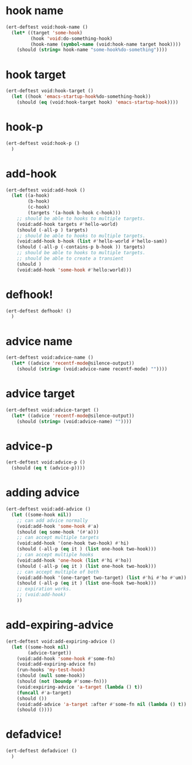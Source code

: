 * hook name
:PROPERTIES:
:ID:       a906f76d-e682-417e-9f28-80cd67fa2f7f
:END:

#+begin_src emacs-lisp
(ert-deftest void:hook-name ()
  (let* ((target 'some-hook)
         (hook 'void:do-something-hook)
         (hook-name (symbol-name (void:hook-name target hook))))
    (should (string= hook-name "some-hook%do-something"))))
#+end_src

* hook target
:PROPERTIES:
:ID:       012a7347-4c97-47e6-9679-69b2b4547736
:END:

#+begin_src emacs-lisp
(ert-deftest void:hook-target ()
  (let ((hook 'emacs-startup-hook%do-something-hook))
    (should (eq (void:hook-target hook) 'emacs-startup-hook))))
#+end_src

* hook-p
:PROPERTIES:
:ID:       95478c49-ef81-4ac5-a3c4-14541fbccb2a
:END:

#+begin_src emacs-lisp
(ert-deftest void:hook-p ()
  )
#+end_src

* add-hook
:PROPERTIES:
:ID:       0d23a888-be8d-4b8f-9f53-696b86a3136f
:END:

#+begin_src emacs-lisp
(ert-deftest void:add-hook ()
  (let ((a-hook)
        (b-hook)
        (c-hook)
        (targets '(a-hook b-hook c-hook)))
    ;; should be able to hooks to multiple targets.
    (void:add-hook targets #'hello-world)
    (should (-all-p ) targets)
    ;; should be able to hooks to multiple targets.
    (void:add-hook b-hook (list #'hello-world #'hello-sam))
    (should (-all-p (-contains-p b-hook )) targets)
    ;; should be able to hooks to multiple targets.
    ;; should be able to create a transient
    (should )
    (void:add-hook 'some-hook #'hello:world)))
#+end_src

* defhook!
:PROPERTIES:
:ID:       8bbc7916-eaf8-47bb-8ce6-c7eacfd0d8c9
:END:

#+begin_src emacs-lisp
(ert-deftest defhook! ()
  )
#+end_src

* advice name
:PROPERTIES:
:ID:       b9acfae3-d442-494a-a8fa-5ff774474831
:END:

#+begin_src emacs-lisp
(ert-deftest void:advice-name ()
  (let* ((advice 'recentf-mode@silence-output))
    (should (string= (void:advice-name recentf-mode) ""))))
#+end_src

* advice target
:PROPERTIES:
:ID:       b8aa9227-8d57-46e8-a6ca-e94725caba1f
:END:

#+begin_src emacs-lisp
(ert-deftest void:advice-target ()
  (let* ((advice 'recentf-mode@silence-output))
    (should (string= (void:advice-name) ""))))
#+end_src

* advice-p
:PROPERTIES:
:ID:       a0106e0f-ed02-452f-9919-5ffd7f28fb00
:END:

#+begin_src emacs-lisp
(ert-deftest void:advice-p ()
  (should (eq t (advice-p))))
#+end_src

* adding advice
:PROPERTIES:
:ID:       2cecb4e0-fd73-443b-9f61-86b2a0231be6
:END:

#+begin_src emacs-lisp
(ert-deftest void:add-advice ()
  (let ((some-hook nil))
    ;; can add advice normally
    (void:add-hook 'some-hook #'a)
    (should (eq some-hook '(#'a)))
    ;; can accept multiple targets
    (void:add-hook '(one-hook two-hook) #'hi)
    (should (-all-p (eq it ) (list one-hook two-hook)))
    ;; can accept multiple hooks
    (void:add-hook 'one-hook (list #'hi #'ho))
    (should (-all-p (eq it ) (list one-hook two-hook)))
    ;; can accept multiple of both
    (void:add-hook '(one-target two-target) (list #'hi #'ho #'um))
    (should (-all-p (eq it ) (list one-hook two-hook)))
    ;; expiration works.
    ;; (void:add-hook)
    ))
#+end_src

* add-expiring-advice
:PROPERTIES:
:ID:       94adbd35-dc96-4476-a26b-dae44d02ffe8
:END:

#+begin_src emacs-lisp
(ert-deftest void:add-expiring-advice ()
  (let ((some-hook nil)
        (advice-target))
    (void:add-hook 'some-hook #'some-fn)
    (void:add-expiring-advice fn)
    (run-hooks 'my-test-hook)
    (should (null some-hook))
    (should (not (boundp #'some-fn)))
    (void:expiring-advice 'a-target (lambda () t))
    (funcall #'a-target)
    (should ())
    (void:add-advice 'a-target :after #'some-fn nil (lambda () t))
    (should ())))
#+end_src

* defadvice!
:PROPERTIES:
:ID:       69caddec-2220-4910-80e7-9179b4b1a3ec
:END:

#+begin_src emacs-lisp
(ert-deftest defadvice! ()
  )
#+end_src

